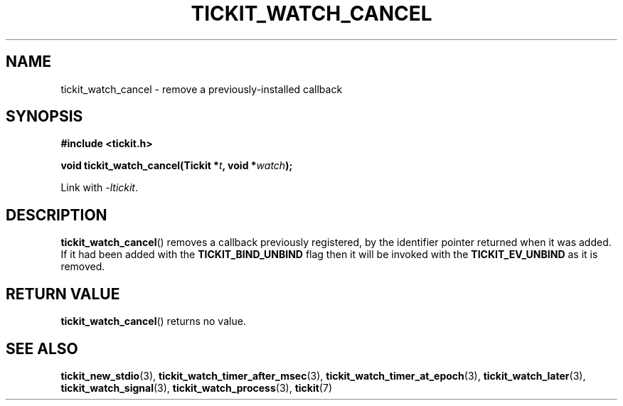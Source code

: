 .TH TICKIT_WATCH_CANCEL 3
.SH NAME
tickit_watch_cancel \- remove a previously-installed callback
.SH SYNOPSIS
.EX
.B #include <tickit.h>
.sp
.BI "void tickit_watch_cancel(Tickit *" t ", void *" watch );
.EE
.sp
Link with \fI\-ltickit\fP.
.SH DESCRIPTION
\fBtickit_watch_cancel\fP() removes a callback previously registered, by the identifier pointer returned when it was added. If it had been added with the \fBTICKIT_BIND_UNBIND\fP flag then it will be invoked with the \fBTICKIT_EV_UNBIND\fP as it is removed.
.SH "RETURN VALUE"
\fBtickit_watch_cancel\fP() returns no value.
.SH "SEE ALSO"
.BR tickit_new_stdio (3),
.BR tickit_watch_timer_after_msec (3),
.BR tickit_watch_timer_at_epoch (3),
.BR tickit_watch_later (3),
.BR tickit_watch_signal (3),
.BR tickit_watch_process (3),
.BR tickit (7)
